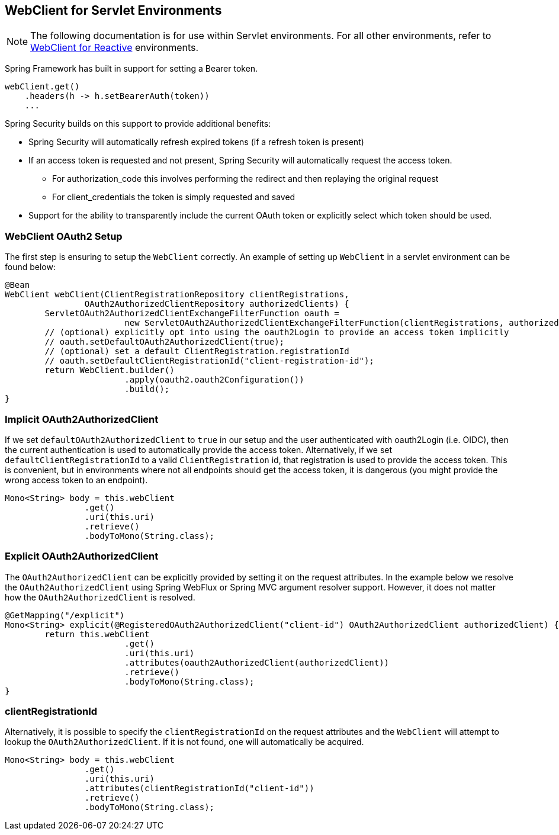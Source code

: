 [[servlet-webclient]]
== WebClient for Servlet Environments

[NOTE]
====
The following documentation is for use within Servlet environments.
For all other environments, refer to <<webclient, WebClient for Reactive>> environments.
====


Spring Framework has built in support for setting a Bearer token.

[source,java]
----
webClient.get()
    .headers(h -> h.setBearerAuth(token))
    ...
----

Spring Security builds on this support to provide additional benefits:

* Spring Security will automatically refresh expired tokens (if a refresh token is present)
* If an access token is requested and not present, Spring Security will automatically request the access token.
** For authorization_code this involves performing the redirect and then replaying the original request
** For client_credentials the token is simply requested and saved
* Support for the ability to transparently include the current OAuth token or explicitly select which token should be used.

[[servlet-webclient-setup]]
=== WebClient OAuth2 Setup

The first step is ensuring to setup the `WebClient` correctly.
An example of setting up `WebClient` in a servlet environment can be found below:

[source,java]
----
@Bean
WebClient webClient(ClientRegistrationRepository clientRegistrations,
		OAuth2AuthorizedClientRepository authorizedClients) {
	ServletOAuth2AuthorizedClientExchangeFilterFunction oauth =
			new ServletOAuth2AuthorizedClientExchangeFilterFunction(clientRegistrations, authorizedClients);
	// (optional) explicitly opt into using the oauth2Login to provide an access token implicitly
	// oauth.setDefaultOAuth2AuthorizedClient(true);
	// (optional) set a default ClientRegistration.registrationId
	// oauth.setDefaultClientRegistrationId("client-registration-id");
	return WebClient.builder()
			.apply(oauth2.oauth2Configuration())
			.build();
}
----

[[servlet-webclient-implicit]]
=== Implicit OAuth2AuthorizedClient

If we set `defaultOAuth2AuthorizedClient` to `true` in our setup and the user authenticated with oauth2Login (i.e. OIDC), then the current authentication is used to automatically provide the access token.
Alternatively,  if we set `defaultClientRegistrationId` to a valid `ClientRegistration` id, that registration is used to provide the access token.
This is convenient, but in environments where not all endpoints should get the access token, it is dangerous (you might provide the wrong access token to an endpoint).

[source,java]
----
Mono<String> body = this.webClient
		.get()
		.uri(this.uri)
		.retrieve()
		.bodyToMono(String.class);
----

[[servlet-webclient-explicit]]
=== Explicit OAuth2AuthorizedClient

The `OAuth2AuthorizedClient` can be explicitly provided by setting it on the request attributes.
In the example below we resolve the `OAuth2AuthorizedClient` using Spring WebFlux or Spring MVC argument resolver support.
However, it does not matter how the `OAuth2AuthorizedClient` is resolved.

[source,java]
----
@GetMapping("/explicit")
Mono<String> explicit(@RegisteredOAuth2AuthorizedClient("client-id") OAuth2AuthorizedClient authorizedClient) {
	return this.webClient
			.get()
			.uri(this.uri)
			.attributes(oauth2AuthorizedClient(authorizedClient))
			.retrieve()
			.bodyToMono(String.class);
}
----


[[servlet-webclient-clientregistrationid]]
=== clientRegistrationId

Alternatively, it is possible to specify the `clientRegistrationId` on the request attributes and the `WebClient` will attempt to lookup the `OAuth2AuthorizedClient`.
If it is not found, one will automatically be acquired.

[source,java]
----
Mono<String> body = this.webClient
		.get()
		.uri(this.uri)
		.attributes(clientRegistrationId("client-id"))
		.retrieve()
		.bodyToMono(String.class);
----
